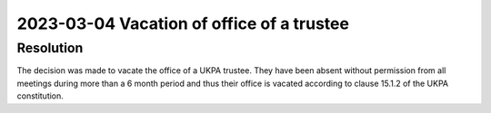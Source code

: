 2023-03-04 Vacation of office of a trustee
==========================================

Resolution
----------

The decision was made to vacate the office of a UKPA trustee. They have been
absent without permission from all meetings during more than a 6 month period
and thus their office is vacated according to clause 15.1.2 of the UKPA
constitution.
